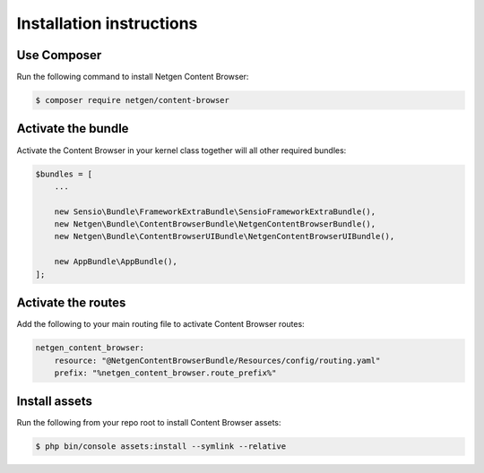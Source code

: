 Installation instructions
=========================

Use Composer
------------

Run the following command to install Netgen Content Browser:

.. code-block:: shell

    $ composer require netgen/content-browser

Activate the bundle
-------------------

Activate the Content Browser in your kernel class together will all other
required bundles:

.. code-block:: php

    $bundles = [
        ...

        new Sensio\Bundle\FrameworkExtraBundle\SensioFrameworkExtraBundle(),
        new Netgen\Bundle\ContentBrowserBundle\NetgenContentBrowserBundle(),
        new Netgen\Bundle\ContentBrowserUIBundle\NetgenContentBrowserUIBundle(),

        new AppBundle\AppBundle(),
    ];

Activate the routes
-------------------

Add the following to your main routing file to activate Content Browser routes:

.. code-block:: yaml

    netgen_content_browser:
        resource: "@NetgenContentBrowserBundle/Resources/config/routing.yaml"
        prefix: "%netgen_content_browser.route_prefix%"

Install assets
--------------

Run the following from your repo root to install Content Browser assets:

.. code-block:: yaml

    $ php bin/console assets:install --symlink --relative
